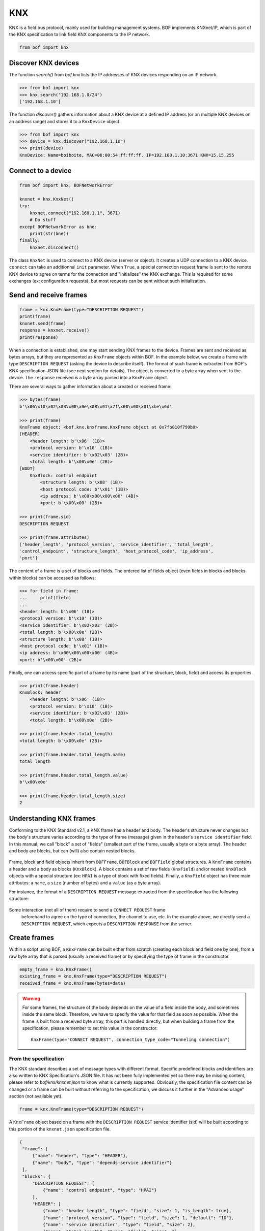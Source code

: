 KNX
===

KNX is a field bus protocol, mainly used for building management systems. BOF
implements KNXnet/IP, which is part of the KNX specification to link field KNX
components to the IP network.

.. code-block::

   from bof import knx

Discover KNX devices
--------------------

The function `search()` from `bof.knx` lists the IP addresses of KNX devices
responding on an IP network.

>>> from bof import knx
>>> knx.search("192.168.1.0/24")
['192.168.1.10']

The function `discover()` gathers information about a KNX device at a defined IP
address (or on multiple KNX devices on an address range) and stores it to a
``KnxDevice`` object.

>>> from bof import knx
>>> device = knx.discover("192.168.1.10")
>>> print(device)
KnxDevice: Name=boiboite, MAC=00:00:54:ff:ff:ff, IP=192.168.1.10:3671 KNX=15.15.255

Connect to a device
-------------------

.. code-block:: python

   from bof import knx, BOFNetworkError

   knxnet = knx.KnxNet()
   try:
       knxnet.connect("192.168.1.1", 3671)
       # Do stuff
   except BOFNetworkError as bne:
       print(str(bne))
   finally:
       knxnet.disconnect()

The class ``KnxNet`` is used to connect to a KNX device (server or object). It
creates a UDP connection to a KNX device. ``connect`` can take an additionnal
``init`` parameter. When ``True``, a special connection request frame is sent to
the remote KNX device to agree on terms for the connection and "initializes" the
KNX exchange. This is required for some exchanges (ex: configuration requests),
but most requests can be sent without such initialization.

Send and receive frames
-----------------------

.. code-block:: python

   frame = knx.KnxFrame(type="DESCRIPTION REQUEST")
   print(frame)
   knxnet.send(frame)
   response = knxnet.receive()
   print(response)

When a connection is established, one may start sending KNX frames to the
device. Frames are sent and received as bytes arrays, but they are represented
as ``KnxFrame`` objects within BOF. In the example below, we create a frame with
type ``DESCRIPTION REQUEST`` (asking the device to describe itself). The format
of such frame is extracted from BOF's KNX specification JSON file (see next
section for details). The object is converted to a byte array when sent to the
device. The ``response`` received is a byte array parsed into a ``KnxFrame``
object.

There are several ways to gather information about a created or received frame:

.. code-block:: python

   >>> bytes(frame)
   b'\x06\x10\x02\x03\x00\x0e\x08\x01\x7f\x00\x00\x01\xbe\x6d'

   >>> print(frame) 
   KnxFrame object: <bof.knx.knxframe.KnxFrame object at 0x7fb810f799b0>
   [HEADER]
       <header length: b'\x06' (1B)>
       <protocol version: b'\x10' (1B)>
       <service identifier: b'\x02\x03' (2B)>
       <total length: b'\x00\x0e' (2B)>
   [BODY]
       KnxBlock: control endpoint
           <structure length: b'\x08' (1B)>
           <host protocol code: b'\x01' (1B)>
           <ip address: b'\x00\x00\x00\x00' (4B)>
           <port: b'\x00\x00' (2B)>

   >>> print(frame.sid)
   DESCRIPTION REQUEST

   >>> print(frame.attributes)
   ['header_length', 'protocol_version', 'service_identifier', 'total_length',
   'control_endpoint', 'structure_length', 'host_protocol_code', 'ip_address',
   'port']

The content of a frame is a set of blocks and fields. The ordered list of fields
object (even fields in blocks and blocks within blocks) can be accessed as
follows:

.. code-block:: python

   >>> for field in frame:
   ...     print(field)
   ... 
   <header length: b'\x06' (1B)>
   <protocol version: b'\x10' (1B)>
   <service identifier: b'\x02\x03' (2B)>
   <total length: b'\x00\x0e' (2B)>
   <structure length: b'\x08' (1B)>
   <host protocol code: b'\x01' (1B)>
   <ip address: b'\x00\x00\x00\x00' (4B)>
   <port: b'\x00\x00' (2B)>

Finally, one can access specific part of a frame by its name (part of the
structure, block, field) and access its properties.

.. code-block:: python

   >>> print(frame.header)
   KnxBlock: header
       <header length: b'\x06' (1B)>
       <protocol version: b'\x10' (1B)>
       <service identifier: b'\x02\x03' (2B)>
       <total length: b'\x00\x0e' (2B)>

   >>> print(frame.header.total_length)
   <total length: b'\x00\x0e' (2B)>

   >>> print(frame.header.total_length.name)
   total length

   >>> print(frame.header.total_length.value)
   b'\x00\x0e'

   >>> print(frame.header.total_length.size)
   2

Understanding KNX frames
------------------------

Conforming to the KNX Standard v2.1, a KNX frame has a header and body. The
header's structure never changes but the body's structure varies according to
the type of frame (message) given in the header's ``service identifier``
field. In this manual, we call "block" a set of "fields" (smallest part of the
frame, usually a byte or a byte array). The header and body are blocks, but can
(will) also contain nested blocks.

.. figure:: images/knx_frame.png

Frame, block and field objects inherit from ``BOFFrame``, ``BOFBlock`` and
``BOFField`` global structures. A ``KnxFrame`` contains a header and a body as
blocks (``KnxBlock``). A block contains a set of raw fields (``KnxField``)
and/or nested ``KnxBlock`` objects with a special structure (ex: ``HPAI`` is a
type of block with fixed fields).  Finally, a ``KnxField`` object has three main
attributes: a ``name``, a ``size`` (number of bytes) and a ``value`` (as a byte
array).

For instance, the format of a ``DESCRIPTION REQUEST`` message extracted from the
specification has the following structure:

.. figure:: images/knx_fields.png

Some interaction (not all of them) require to send a ``CONNECT REQUEST`` frame
 beforehand to agree on the type of connection, the channel to use, etc. In the
 example above, we directly send a ``DESCRIPTION REQUEST``, which expects a
 ``DESCRIPTION RESPONSE`` from the server.

Create frames
-------------

Within a script using BOF, a ``KnxFrame`` can be built either from scratch
(creating each block and field one by one), from a raw byte array that is parsed
(usually a received frame) or by specifying the type of frame in the
constructor.

.. code-block:: python

   empty_frame = knx.KnxFrame()
   existing_frame = knx.KnxFrame(type="DESCRIPTION REQUEST")
   received_frame = knx.KnxFrame(bytes=data)

.. warning:: For some frames, the structure of the body depends on the value of
   a field inside the body, and sometimes inside the same block. Therefore, we
   have to specify the value for that field as soon as possible. When the frame
   is built from a received byte array, this part is handled directly, but when
   building a frame from the specification, please remember to set this value in
   the constructor::

     KnxFrame(type="CONNECT REQUEST", connection_type_code="Tunneling connection")

From the specification
++++++++++++++++++++++

The KNX standard describes a set of message types with different
format. Specific predefined blocks and identifiers are also written to KNX
Specification's JSON file. It has not been fully implemented yet so there may be
missing content, please refer to `bof/knx/knxnet.json` to know what is currently
supported. Obviously, the specification file content can be changed or a frame
can be built without referring to the specification, we discuss it further in
the "Advanced usage" section (not available yet).

.. code-block:: python

   frame = knx.KnxFrame(type="DESCRIPTION REQUEST")

A ``KnxFrame`` object based on a frame with the ``DESCRIPTION REQUEST`` service
identifier (sid) will be built according to this portion of the ``knxnet.json``
specification file.

.. code-block:: json

   {
    "frame": [
	{"name": "header", "type": "HEADER"},
	{"name": "body", "type": "depends:service identifier"}
    ],
    "blocks": {
	"DESCRIPTION REQUEST": [
	    {"name": "control endpoint", "type": "HPAI"}
	],
	"HEADER": [
	    {"name": "header length", "type": "field", "size": 1, "is_length": true},
	    {"name": "protocol version", "type": "field", "size": 1, "default": "10"},
	    {"name": "service identifier", "type": "field", "size": 2},
	    {"name": "total length", "type": "field", "size": 2}
	],
	"HPAI": [
	    {"name": "structure length", "type": "field", "size": 1, "is_length": true},
	    {"name": "host protocol code", "type": "field", "size": 1, "default": "01"},
	    {"name": "ip address", "type": "field", "size": 4},
	    {"name": "port", "type": "field", "size": 2}
	]
    },
    "codes" : {
	"service identifier": {
	    "0203": "DESCRIPTION REQUEST"
	}
    }
    }

It should then have the following pattern:

.. figure:: images/bof_spec.png

In predefined frames, fields are empty except for optional fields, fields with a
default value or fields that store a length, which is evaluated automatically.
Some frames can be sent as is to a remote server, such as ``DESCRIPTION
REQUEST`` frames, but some of them require to fill the empty fields.

From a byte array
+++++++++++++++++

A KnxFrame object can be created by parsing a raw byte array. This is what
happens when receiving a frame from a remote server.

.. code-block:: python

   data = b'\x06\x10\x02\x03\x00\x0e\x08\x01\x7f\x00\x00\x01\xbe\x6d'
   frame_from_byte = knx.KnxFrame(bytes=data)
   received_frame = knxnet.receive() # received_frame is a KnxFrame object

The format of the frame must be understood by BOF to be efficient (i.e. the
service identifier shall be recognized and described in the JSON specification
file).

From scratch
++++++++++++

A frame can be created without referring to a predefined format, by manually
adding blocks and fields to the frame. The section "Advanced usage" (not
available yet) contains details on how to do so.

.. code-block::

   frame = knx.KnxFrame()
   frame.header.service_identifier.value = b"\x02\x03"
   hpai = knx.KnxBlock(type="HPAI")
   frame.body.append(hpai)
   print(frame)


Modify frames
-------------

Modify fields
+++++++++++++

As explained previously, blocks and fields are attributes within a frame or
block object and can be reached using a syntax such as::

  request.body.communication_channel_id

.. tip:: Use ``print(request)`` and ``request.fields`` to locate the fields
	 you need to change.

Terminal parts of a frame are KnxField objects, when you want to modify field
values, you need to refer to the field's attributes::

  request.body.communication_channel_id.value = "test"

Value accepts different types of values, which will be converted to bytes:
``str``, ``int`` and ``bytes``. ``str`` with the following format have a
different conversion strategy;

:IPv4: ``A.B.C.D`` is converted to 4 corresponding bytes.
:KNX address: *Not implemented yet*

Values you set change the size (the total size is recalculated anyway) of the
field if they do not match. You may need to resize manually, e.g. with
``byte.resize()``. Else you can set the size yourself beforehand::

  request.body.communication_channel_id.size = 1

When you do so, the size parameter switches to a "manual" mode, and will not
change until the end user manually changes it.

Modify blocks (and frames)
++++++++++++++++++++++++++

Blocks order, types and names are based on the JSON specification file
``knxnet.json``, which has been written according to KNX Standard v2.1. That
said, please note that we had to made some very small adaptations, and that some
types of messages, blocks and codes are still missing.

There are two ways to modify blocks within a frame:

:From the objects:

   Blocks in a frame can be added, removed, or changed using ``append`` and
   ``remove`` and by manipulating directly ``KnxBlock`` objects. For instance::

     block = knx.KnxBlock(name="atoll")
     block.append(knx.KnxField(name="pom-"))
     block.append(knx.KnxField(name="pom")) ``

:From the specification file:

   You can obviously replace, change or extend the specification file. BOF
   should not comply, unless the JSON parser can't read it, or unless it does
   not contain the 3 required sections ``frame``, ``blocks`` and ``codes``.
   Please refer to section "Extend BOF" for more information.

.. warning::

   KNX frame servers usually have strict parsing rules and won't consider
   invalid frames. If you modify the structure of a frame or block and differ
   too much from the specification, you should not expect the KNX device to
   respond.
